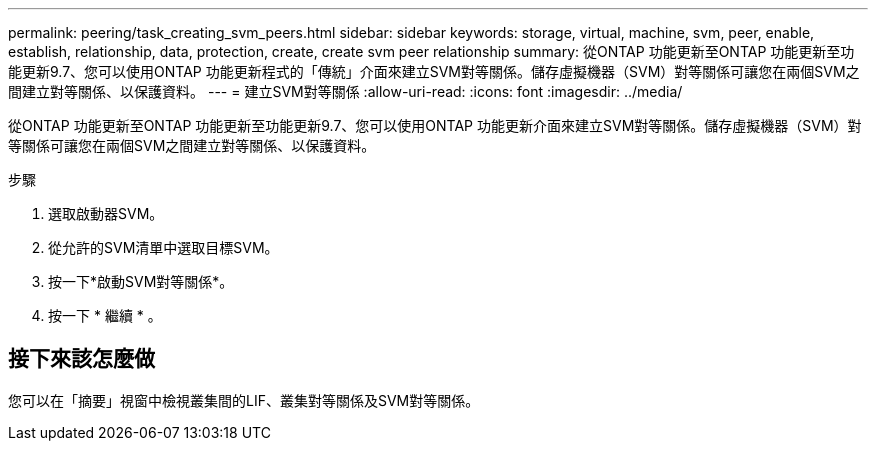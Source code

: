 ---
permalink: peering/task_creating_svm_peers.html 
sidebar: sidebar 
keywords: storage, virtual, machine, svm, peer, enable, establish, relationship, data, protection, create, create svm peer relationship 
summary: 從ONTAP 功能更新至ONTAP 功能更新至功能更新9.7、您可以使用ONTAP 功能更新程式的「傳統」介面來建立SVM對等關係。儲存虛擬機器（SVM）對等關係可讓您在兩個SVM之間建立對等關係、以保護資料。 
---
= 建立SVM對等關係
:allow-uri-read: 
:icons: font
:imagesdir: ../media/


[role="lead"]
從ONTAP 功能更新至ONTAP 功能更新至功能更新9.7、您可以使用ONTAP 功能更新介面來建立SVM對等關係。儲存虛擬機器（SVM）對等關係可讓您在兩個SVM之間建立對等關係、以保護資料。

.步驟
. 選取啟動器SVM。
. 從允許的SVM清單中選取目標SVM。
. 按一下*啟動SVM對等關係*。
. 按一下 * 繼續 * 。




== 接下來該怎麼做

您可以在「摘要」視窗中檢視叢集間的LIF、叢集對等關係及SVM對等關係。
